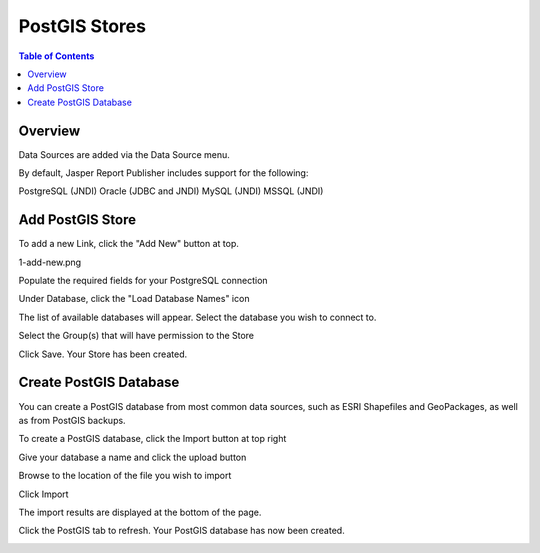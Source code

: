 .. This is a comment. Note how any initial comments are moved by
   transforms to after the document title, subtitle, and docinfo.

.. demo.rst from: http://docutils.sourceforge.net/docs/user/rst/demo.txt

.. |EXAMPLE| image:: static/yi_jing_01_chien.jpg
   :width: 1em

**********************
PostGIS Stores
**********************

.. contents:: Table of Contents
Overview
==================

Data Sources are added via the Data Source menu.

By default, Jasper Report Publisher includes support for the following:

PostgreSQL (JNDI)
Oracle (JDBC and JNDI)
MySQL (JNDI)
MSSQL (JNDI)

Add PostGIS Store
================

To add a new Link, click the "Add New" button at top.

1-add-new.png

.. image:: 1-add-new.png

Populate the required fields for your PostgreSQL connection

.. image:: 2-add-new.png

Under Database, click the "Load Database Names" icon

.. image:: 3-add-new.png

The list of available databases will appear.  Select the database you wish to connect to.

.. image:: 4-add-new.png

Select the Group(s) that will have permission to the Store

.. image:: 5-add-new.png

Click Save.  Your Store has been created.

.. image:: 6-add-new.png

Create PostGIS Database
=====================

You can create a PostGIS database from most common data sources, such as ESRI Shapefiles and GeoPackages, as well as from PostGIS backups.

To create a PostGIS database, click the Import button at top right

.. image:: 7-import.png

Give your database a name and click the upload button

.. image:: 8-import.png

Browse to the location of the file you wish to import

.. image:: 9-import.png

Click Import

.. image:: 10-import.png

The import results are displayed at the bottom of the page.

.. image:: 11-import.png

Click the PostGIS tab to refresh.  Your PostGIS database has now been created.

.. image:: 12-import.png









